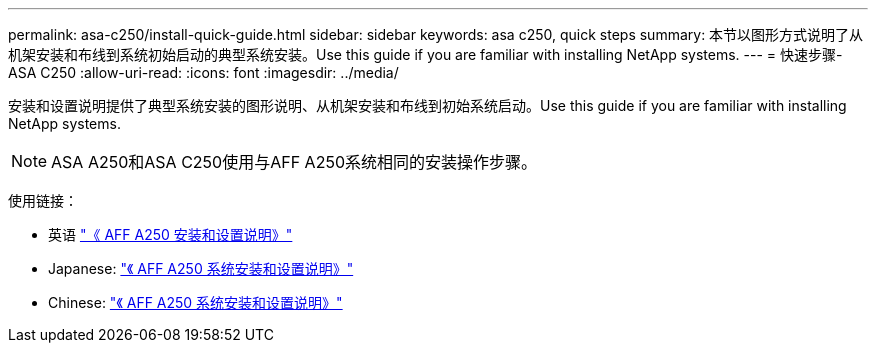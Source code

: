 ---
permalink: asa-c250/install-quick-guide.html 
sidebar: sidebar 
keywords: asa c250,  quick steps 
summary: 本节以图形方式说明了从机架安装和布线到系统初始启动的典型系统安装。Use this guide if you are familiar with installing NetApp systems. 
---
= 快速步骤- ASA C250
:allow-uri-read: 
:icons: font
:imagesdir: ../media/


[role="lead"]
安装和设置说明提供了典型系统安装的图形说明、从机架安装和布线到初始系统启动。Use this guide if you are familiar with installing NetApp systems.


NOTE: ASA A250和ASA C250使用与AFF A250系统相同的安装操作步骤。

使用链接：

* 英语 link:../media/PDF/Jan_2024_Rev3_AFFA250_ISI_IEOPS-1497.pdf["《 AFF A250 安装和设置说明》"^]
* Japanese: https://library.netapp.com/ecm/ecm_download_file/ECMLP2874690["《 AFF A250 系统安装和设置说明》"^]
* Chinese: https://library.netapp.com/ecm/ecm_download_file/ECMLP2874693["《 AFF A250 系统安装和设置说明》"^]

